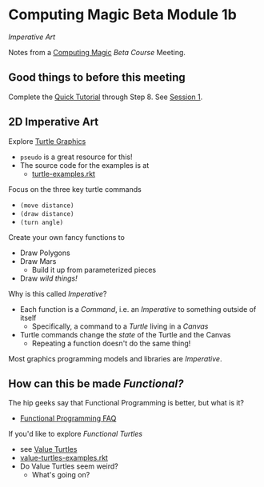 * Computing Magic Beta Module 1b

/Imperative Art/

Notes from a [[https://github.com/GregDavidson/computing-magic][Computing Magic]] [[mars-beta-notes.org][Beta Course]] Meeting.

** Good things to before this meeting

Complete the [[https://docs.racket-lang.org/quick/][Quick Tutorial]] through Step 8.  See [[file:meeting-1.org][Session 1]].

** 2D Imperative Art
   
Explore [[https://docs.racket-lang.org/turtles/Traditional_Turtles.html][Turtle Graphics]]
- =pseudo= is a great resource for this!
- The source code for the examples is at
      - [[https://github.com/racket/htdp/blob/master/htdp-lib/graphics/turtle-examples.rkt][turtle-examples.rkt]]

Focus on the three key turtle commands
- =(move distance)=
- =(draw distance)=
- =(turn angle)=

Create your own fancy functions to
- Draw Polygons
- Draw Mars
  - Build it up from parameterized pieces
- Draw /wild things!/

Why is this called /Imperative/?
- Each function is a /Command/, i.e. an /Imperative/ to something outside of itself
      - Specifically, a command to a /Turtle/ living in a /Canvas/
- Turtle commands change the /state/ of the Turtle and the Canvas
      - Repeating a function doesn't do the same thing!

Most graphics programming models and libraries are /Imperative/.
 
** How can this be made /Functional?/
   
The hip geeks say that Functional Programming is better, but what is it?
- [[https://www.cs.nott.ac.uk/~pszgmh//faq.html#functional-languages][Functional Programming FAQ]]

If you'd like to explore /Functional Turtles/ 
- see [[https://docs.racket-lang.org/turtles/Value_Turtles.html][Value Turtles]]
- [[https://github.com/racket/htdp/blob/master/htdp-lib/graphics/value-turtles-examples.rkt][value-turtles-examples.rkt]]
- Do Value Turtles seem weird?
      - What's going on?
